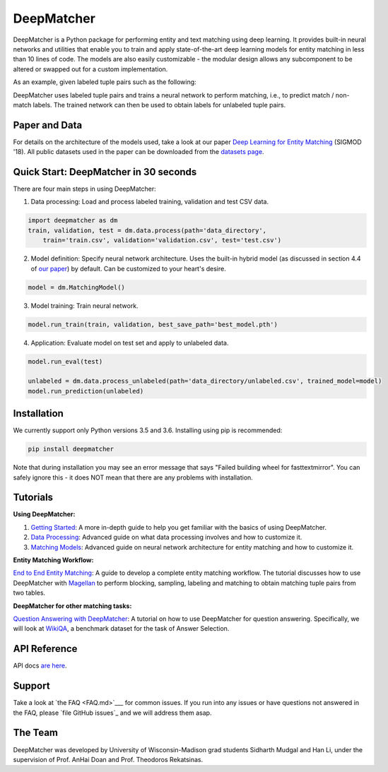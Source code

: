 DeepMatcher
=============

.. image:: https://travis-ci.org/anhaidgroup/deepmatcher.svg?branch=master
    :target: https://travis-ci.org/anhaidgroup/deepmatcher

.. image:: https://img.shields.io/badge/License-BSD%203--Clause-blue.svg
    :target: https://opensource.org/licenses/BSD-3-Clause

DeepMatcher is a Python package for performing entity and text matching using deep learning.
It provides built-in neural networks and utilities that enable you to train and apply
state-of-the-art deep learning models for entity matching in less than 10 lines of code.
The models are also easily customizable - the modular design allows any subcomponent to be
altered or swapped out for a custom implementation.

As an example, given labeled tuple pairs such as the following:

.. image:: https://raw.githubusercontent.com/anhaidgroup/deepmatcher/master/docs/source/_static/match_input_ex.png

DeepMatcher uses labeled tuple pairs and trains a neural network to perform matching, i.e., to
predict match / non-match labels. The trained network can then be used to obtain labels for
unlabeled tuple pairs.

Paper and Data
****************

For details on the architecture of the models used, take a look at our paper `Deep
Learning for Entity Matching`_ (SIGMOD '18). All public datasets used in
the paper can be downloaded from the `datasets page <Datasets.md>`__.

Quick Start: DeepMatcher in 30 seconds
******************************************

There are four main steps in using DeepMatcher:

1. Data processing: Load and process labeled training, validation and test CSV data.

.. code-block:: python

   import deepmatcher as dm
   train, validation, test = dm.data.process(path='data_directory',
       train='train.csv', validation='validation.csv', test='test.csv')

2. Model definition: Specify neural network architecture. Uses the built-in hybrid
   model (as discussed in section 4.4 of `our paper
   <http://pages.cs.wisc.edu/~anhai/papers1/deepmatcher-sigmod18.pdf>`__) by default. Can
   be customized to your heart's desire.

.. code-block:: python

   model = dm.MatchingModel()

3. Model training: Train neural network.

.. code-block:: python

   model.run_train(train, validation, best_save_path='best_model.pth')

4. Application: Evaluate model on test set and apply to unlabeled data.

.. code-block:: python

   model.run_eval(test)

   unlabeled = dm.data.process_unlabeled(path='data_directory/unlabeled.csv', trained_model=model)
   model.run_prediction(unlabeled)

Installation
**************

We currently support only Python versions 3.5 and 3.6. Installing using pip is recommended:

.. code-block::

   pip install deepmatcher

Note that during installation you may see an error message that says "Failed building wheel for fasttextmirror". You can safely ignore this - it does NOT mean that there are any problems with installation.

Tutorials
**********

**Using DeepMatcher:**

1. `Getting Started`_: A more in-depth guide to help you get familiar with the basics of
   using DeepMatcher.
2. `Data Processing`_: Advanced guide on what data processing involves and how to
   customize it.
3. `Matching Models`_: Advanced guide on neural network architecture for entity matching
   and how to customize it.

**Entity Matching Workflow:**

`End to End Entity Matching`_: A guide to develop a complete entity
matching workflow. The tutorial discusses how to use DeepMatcher with `Magellan`_ to
perform blocking, sampling, labeling and matching to obtain matching tuple pairs from two
tables.

**DeepMatcher for other matching tasks:**

`Question Answering with DeepMatcher`_: A tutorial on how to use DeepMatcher for question
answering. Specifically, we will look at `WikiQA`_, a benchmark dataset for the task of
Answer Selection.

API Reference
***************

API docs `are here`_.

Support
**********

Take a look at `the FAQ <FAQ.md>`___ for common issues. If you run into any issues or have questions not answered in the FAQ,
please `file GitHub issues`_ and we will address them asap.

The Team
**********

DeepMatcher was developed by University of Wisconsin-Madison grad students Sidharth Mudgal
and Han Li, under the supervision of Prof. AnHai Doan and Prof. Theodoros Rekatsinas.

.. _`Deep Learning for Entity Matching`: http://pages.cs.wisc.edu/~anhai/papers1/deepmatcher-sigmod18.pdf
.. _`Prof. AnHai Doan's data repository`: https://sites.google.com/site/anhaidgroup/useful-stuff/data
.. _`Magellan`: https://sites.google.com/site/anhaidgroup/projects/magellan
.. _`Getting Started`: https://nbviewer.jupyter.org/github/anhaidgroup/deepmatcher/blob/master/examples/getting_started.ipynb
.. _`Data Processing`: https://nbviewer.jupyter.org/github/anhaidgroup/deepmatcher/blob/master/examples/data_processing.ipynb
.. _`Matching Models`: https://nbviewer.jupyter.org/github/anhaidgroup/deepmatcher/blob/master/examples/matching_models.ipynb
.. _`End to End Entity Matching`: https://nbviewer.jupyter.org/github/anhaidgroup/deepmatcher/blob/master/examples/end_to_end_em.ipynb
.. _`are here`: https://anhaidgroup.github.io/deepmatcher/html/
.. _`Question Answering with DeepMatcher`: https://nbviewer.jupyter.org/github/anhaidgroup/deepmatcher/blob/master/examples/question_answering.ipynb
.. _`WikiQA`: https://aclweb.org/anthology/D15-1237
.. _`file GitHub issues`: https://github.com/anhaidgroup/deepmatcher/issues

